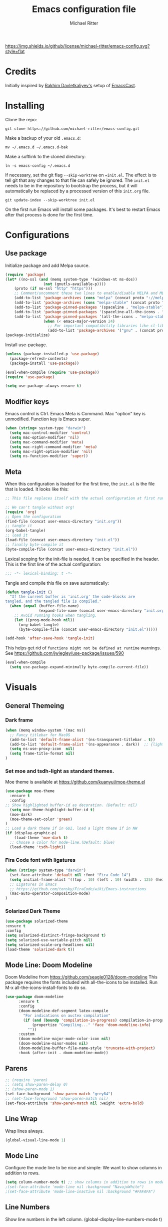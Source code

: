 #+TITLE: Emacs configuration file
#+AUTHOR: Michael Ritter
#+BABEL: :cache yes
#+PROPERTY: header-args :tangle yes
#+STARTUP: overview

[[https://img.shields.io/github/license/michael-ritter/emacs-config.svg?style=flat]]

* Credits
Initially inspired by [[https://github.com/freetonik/emacs-dotfiles][Rakhim Davletkaliyev's]] setup of [[https://github.com/freetonik/emacscast][EmacsCast]].

* Installing

Clone the repo:

#+BEGIN_SRC
git clone https://github.com/michael-ritter/emacs-config.git
#+END_SRC

Make a backup of your old =.emacs.d=:

#+BEGIN_SRC
mv ~/.emacs.d ~/.emacs.d-bak
#+END_SRC

Make a softlink to the cloned directory:

#+BEGIN_SRC
ln -s emacs-config ~/.emacs.d
#+END_SRC

If necessary, set the git flag =--skip-worktree= on ==init.el=. The effect is to tell git that any changes to that file can safely be ignored. The =init.el= needs to be in the repository to bootstrap the process, but it will automatically be replaced by a processed version of this =init.org= file.

#+BEGIN_SRC
git update-index --skip-worktree init.el
#+End_SRC

On the first run Emacs will install some packages. It's best to restart Emacs after that process is done for the first time.

* Configurations
** Use package

Initialize package and add Melpa source.

#+BEGIN_SRC emacs-lisp
(require 'package)
(let* ((no-ssl (and (memq system-type '(windows-nt ms-dos))
                 (not (gnutls-available-p))))
    (proto (if no-ssl "http" "https")))
    ;; Comment/uncomment these two lines to enable/disable MELPA and MELPA Stable as desired
    (add-to-list 'package-archives (cons "melpa" (concat proto "://melpa.org/packages/")) t)
    (add-to-list 'package-archives (cons "melpa-stable" (concat proto "://stable.melpa.org/packages/")) t)
    (add-to-list 'package-pinned-packages '(spaceline . "melpa-stable"))
    (add-to-list 'package-pinned-packages '(spaceline-all-the-icons . "melpa-stable"))
    (add-to-list 'package-pinned-packages '(all-the-icons . "melpa-stable"))
                 (when (< emacs-major-version 24)
                   ;; For important compatibility libraries like cl-lib
                   (add-to-list 'package-archives '("gnu" . (concat proto "://elpa.gnu.org/packages/")))))
(package-initialize)
#+END_SRC

Install use-package.

#+BEGIN_SRC emacs-lisp
(unless (package-installed-p 'use-package)
  (package-refresh-contents)
  (package-install 'use-package))

(eval-when-compile (require 'use-package))
(require 'use-package)

(setq use-package-always-ensure t)
#+END_SRC

** Modifier keys

Emacs control is Ctrl. Emacs Meta is Command. Mac "option" key is unmodified. Function key is Emacs super.

#+BEGIN_SRC emacs-lisp
(when (string= system-type "darwin")
  (setq mac-control-modifier 'control)
  (setq mac-option-modifier 'nil)
  (setq mac-command-modifier 'meta)
  (setq mac-right-command-modifier 'meta)
  (setq mac-right-option-modifier 'nil)
  (setq ns-function-modifier 'super))
#+END_SRC

** Meta

When this configuration is loaded for the first time, the =init.el= is the file that is loaded. It looks like this:

#+BEGIN_SRC emacs-lisp :tangle no
;; This file replaces itself with the actual configuration at first run.

;; We can't tangle without org!
(require 'org)
;; Open the configuration
(find-file (concat user-emacs-directory "init.org"))
;; tangle it
(org-babel-tangle)
;; load it
(load-file (concat user-emacs-directory "init.el"))
;; finally byte-compile it
(byte-compile-file (concat user-emacs-directory "init.el"))
#+END_SRC

Lexical scoping for the init-file is needed, it can be specified in the
header. This is the first line of the actual configuration:

#+BEGIN_SRC emacs-lisp
;;; -*- lexical-binding: t -*-
#+END_SRC

Tangle and compile this file on save automatically:

#+BEGIN_SRC emacs-lisp
(defun tangle-init ()
  "If the current buffer is 'init.org' the code-blocks are
tangled, and the tangled file is compiled."
  (when (equal (buffer-file-name)
               (expand-file-name (concat user-emacs-directory "init.org")))
    ;; Avoid running hooks when tangling.
    (let ((prog-mode-hook nil))
      (org-babel-tangle)
      (byte-compile-file (concat user-emacs-directory "init.el")))))

(add-hook 'after-save-hook 'tangle-init)
#+END_SRC

This helps get rid of =functions might not be defined at runtime= warnings. See https://github.com/jwiegley/use-package/issues/590

#+BEGIN_SRC emacs-lisp
(eval-when-compile
  (setq use-package-expand-minimally byte-compile-current-file))
#+END_SRC

* Visuals
** General Themeing
*** Dark frame

#+BEGIN_SRC emacs-lisp
(when (memq window-system '(mac ns))
  ;; Fancy titlebar for MacOS
  (add-to-list 'default-frame-alist '(ns-transparent-titlebar . t))
  (add-to-list 'default-frame-alist '(ns-appearance . dark))  ;; {light, dark}
  (setq ns-use-proxy-icon  nil)
  (setq frame-title-format nil)
)
#+END_SRC

*** COMMENT Set smyx and tsdh-light as standard themes.

#+BEGIN_SRC emacs-lisp
(use-package smyx-theme
  :ensure t
)
;; Load a dark theme if in GUI, load a light theme if in NW
(if (display-graphic-p)
    (load-theme 'smyx t)
(load-theme 'tsdh-light))

#+END_SRC

*** Set moe and tsdh-light as standard themes.

Moe theme is available at https://github.com/kuanyui/moe-theme.el
#+BEGIN_SRC emacs-lisp
(use-package moe-theme
  :ensure t
  :config
;; Show highlighted buffer-id as decoration. (Default: nil)
  (setq moe-theme-highlight-buffer-id t)
  (moe-dark)
  (moe-theme-set-color 'green)
)
;; Load a dark theme if in GUI, load a light theme if in NW
(if (display-graphic-p)
    (load-theme 'moe-dark t)
  ;; Choose a color for mode-line.(Default: blue)
  (load-theme 'tsdh-light))

#+END_SRC

*** COMMENT SF Mono font, remove the cruft and make the initial size bigger.

#+BEGIN_SRC emacs-lisp
(when (string= system-type "darwin")
  (set-face-attribute 'default nil :font "SF Mono 14")
                                        ;(setq-default line-spacing 0)
  ;; Ligatures in Emacs
  ;; https://github.com/tonsky/FiraCode/wiki/Emacs-instructions

  (mac-auto-operator-composition-mode t)
  (setq initial-frame-alist '((top . 10) (left . 10) (width . 125) (height . 45)))
)
#+END_SRC

*** Fira Code font with ligatures

#+BEGIN_SRC emacs-lisp
(when (string= system-type "darwin")
  (set-face-attribute 'default nil :font "Fira Code 14")
  (setq initial-frame-alist '((top . 10) (left . 10) (width . 125) (height . 45)))
  ;; Ligatures in Emacs
  ;; https://github.com/tonsky/FiraCode/wiki/Emacs-instructions
  (mac-auto-operator-composition-mode)
)
#+END_SRC

*** COMMENT JetBrains Mono Font
#+BEGIN_SRC emacs-lisp
(set-face-attribute 'default nil :font "JetBrains Mono 14")
(setq initial-frame-alist '((top . 10) (left . 10) (width . 125) (height . 45)))
;; Ligatures in Emacs
;; https://github.com/tonsky/FiraCode/wiki/Emacs-instructions
(when (string= system-type "darwin")
  (mac-auto-operator-composition-mode)
)
#+END_SRC

*** COMMENT Ayu Theme
#+BEGIN_SRC emacs-lisp
(setq custom-theme-directory "~/.emacs.d/themes")
#+END_SRC
*** Solarized Dark Theme
#+BEGIN_SRC emacs-lisp
(use-package solarized-theme
:ensure t
:config
(setq solarized-distinct-fringe-background t)
(setq solarized-use-variable-pitch nil)
(setq solarized-scale-org-headlines nil)
(load-theme 'solarized-dark t))
#+END_SRC
** Mode Line: Doom Modeline

Doom Modeline from https://github.com/seagle0128/doom-modeline
This package requires the fonts included with all-the-icons to be installed.
 Run M-x all-the-icons-install-fonts to do so.

#+BEGIN_SRC emacs-lisp
(use-package doom-modeline
      :ensure t
      :config
      (doom-modeline-def-segment latex-compile
        "For indications on auctex compilation"
        (if (and (boundp 'compilation-in-progress) compilation-in-progress)
            (propertize "Compiling..." 'face 'doom-modeline-info)
          ""))
      :custom
      (doom-modeline-major-mode-color-icon nil)
      (doom-modeline-minor-modes nil)
      (doom-modeline-buffer-file-name-style 'truncate-with-project)
      :hook (after-init . doom-modeline-mode))
#+END_SRC

** COMMENT Mode Line: Telephone Line
Telephone Modeline from https://github.com/dbordak/telephone-line/blob/master/examples.org

#+BEGIN_SRC emacs-lisp
(use-package telephone-line
      :ensure t
      :config
      (setq telephone-line-height 20)
      (setq telephone-line-lhs
            '((nil . (telephone-line-atom-encoding-segment telephone-line-major-mode-segment))
              (accent   . (telephone-line-airline-position-segment))
              (nil . (telephone-line-projectile-buffer-segment ))))
      (setq telephone-line-rhs
            '((nil . (telephone-line-process-segment))
            (accent . (telephone-line-vc-segment telephone-line-buffer-modified-segment))))
      (require 'telephone-line)
      (require 'telephone-line-config)
      (telephone-line-mode t))
#+END_SRC

** Parens
#+BEGIN_SRC emacs-lisp
;; (require 'paren)
;; (setq show-paren-delay 0)
;; (show-paren-mode 1)
(set-face-background 'show-paren-match "grey84")
;; (set-face-foreground 'show-paren-match nil)
(set-face-attribute 'show-paren-match nil :weight 'extra-bold)
#+END_SRC

** Line Wrap
Wrap lines always.

#+BEGIN_SRC emacs-lisp
(global-visual-line-mode 1)
#+END_SRC

** Mode Line
Configure the mode line to be nice and simple: We want to show columns in addition to rows.

#+BEGIN_SRC emacs-lisp
(setq column-number-mode t) ;; show columns in addition to rows in mode line
;(set-face-attribute 'mode-line nil :background "NavajoWhite")
;(set-face-attribute 'mode-line-inactive nil :background "#FAFAFA")
#+END_SRC

** Line Numbers
Show line numbers in the left column.
(global-display-line-numbers-mode t)

** Title Bar
Show full path in the title bar.

#+BEGIN_SRC emacs-lisp
(setq-default frame-title-format "%b (%f)")
#+END_SRC

** Tab Bar
#+BEGIN_SRC emacs-lisp
(use-package centaur-tabs
  :demand
  :config
  (centaur-tabs-mode t)
  (centaur-tabs-headline-match)
  (setq centaur-tabs-style "bar")
  (setq centaur-tabs-height 32)
  (setq centaur-tabs-set-icons t)
  (setq centaur-tabs-set-bar 'under)
  (setq x-underline-at-descent-line t)
  (setq centaur-tabs-set-modified-marker t)
  :bind
  ("C-<prior>" . centaur-tabs-backward)
  ("C-<prior>" . centaur-tabs-forward)
)
#+END_SRC
** Spaces, Tabs and Indents
Never use tabs, use spaces instead. Configure default indent to 2 spaces.

#+BEGIN_SRC emacs-lisp
(setq-default indent-tabs-mode nil)
(setq tab-width 2)

(setq js-indent-level 2)
(setq css-indent-offset 2)
(setq-default c-basic-offset 2)
(setq c-basic-offset 2)
(setq-default tab-width 2)
(setq-default c-basic-indent 2)
#+END_SRC

** Cursor
Disable blinking cursor.

#+BEGIN_SRC emacs-lisp
(blink-cursor-mode 0)
#+END_SRC

** Sane defaults

Use UTF-8 by default.

#+BEGIN_SRC emacs-lisp
(prefer-coding-system 'utf-8)
#+END_SRC

Do not create any auto save and backup files.

#+BEGIN_SRC emacs-lisp
(setq make-backup-files nil) ; stop creating backup~ files
(setq auto-save-default nil) ; stop creating #autosave# files
(setq create-lockfiles nil)  ; stop creating .# files
#+END_SRC

Revert (update) buffers automatically when underlying files are changed externally.

#+BEGIN_SRC emacs-lisp
(global-auto-revert-mode t)
#+END_SRC

Some basic things: Do not show startup messages, use y/n instead of yes/no everywhere, no scrollbar, no toolbar, highlight current line, delete selection. The menubar is not disabled, because that would change emacs behaviour with respect to virtual desktops, see https://emacs.stackexchange.com/questions/28121/osx-switching-to-virtual-desktop-doesnt-focus-emacs.

#+BEGIN_SRC emacs-lisp
(setq
 inhibit-startup-message t         ; Don't show the startup message
 inhibit-startup-screen t          ; or screen
 cursor-in-non-selected-windows t  ; Hide the cursor in inactive windows
 echo-keystrokes 0.1               ; Show keystrokes right away, don't show the message in the scratch buffe
 initial-scratch-message nil       ; Empty scratch buffer
 initial-major-mode 'org-mode      ; org mode by default
 sentence-end-double-space nil     ; Sentences should end in one space, come on!
 confirm-kill-emacs 'y-or-n-p      ; y and n instead of yes and no when quitting
 ;; help-window-select t              ; select help window so it's easy to quit it with 'q'
)

(fset 'yes-or-no-p 'y-or-n-p)      ; y and n instead of yes and no everywhere else
(scroll-bar-mode -1)
(tool-bar-mode -1)
(delete-selection-mode 1)
(global-unset-key (kbd "s-p"))
(global-hl-line-mode t)
#+END_SRC

** Scrolling

Nice and smooth scrolling behavior.

#+BEGIN_SRC emacs-lisp
(setq scroll-margin 10
   scroll-step 1
   next-line-add-newlines nil
   scroll-conservatively 10000
   scroll-preserve-screen-position 1)

(setq mouse-wheel-follow-mouse 't)
(setq mouse-wheel-scroll-amount '(1 ((shift) . 1)))
(use-package smooth-scrolling
  :ensure t
  :config
(smooth-scrolling-mode))
;;  (setq smooth-scroll-margin 5)
#+END_SRC

** Outline Mode and Indent-Tools
Outline-Magic defines a "cycle key". Also, we add \item as a minor headline to be able to cycle that one.
#+BEGIN_SRC emacs-lisp
(use-package outline-magic
  :ensure t
  :config
  (define-key outline-minor-mode-map (kbd "C-f") 'outline-cycle)
  (setq outline-regexp "  *")
  (setq TeX-outline-extra
      '(("[ \t]*\\\\\\item\\b" 7))))
#+END_SRC
** Eyebrowse
Eyebrowse is a workspace manager. Use M-1, M-2, M-3, M-4 to switch between 4 workspaces.
https://github.com/wasamasa/eyebrowse
#+BEGIN_SRC emacs-lisp
(use-package eyebrowse
  :ensure t
  :config (progn
(define-key eyebrowse-mode-map (kbd "M-1") 'eyebrowse-switch-to-window-config-1)
(define-key eyebrowse-mode-map (kbd "M-2") 'eyebrowse-switch-to-window-config-2)
(define-key eyebrowse-mode-map (kbd "M-3") 'eyebrowse-switch-to-window-config-3)
(define-key eyebrowse-mode-map (kbd "M-4") 'eyebrowse-switch-to-window-config-4)
(eyebrowse-mode t)
(setq eyebrowse-new-workspace t)))
#+END_SRC

* Basic Configuration
** Diminish
Do not show some common modes in the modeline, to save space

#+BEGIN_SRC emacs-lisp
(use-package diminish
  :defer 5
  :config
  (diminish 'org-indent-mode))
#+END_SRC
** Startup
#+BEGIN_SRC emacs-lisp
(setq exec-path-from-shell-check-startup-files nil)
#+END_SRC

** Locale

#+BEGIN_SRC emacs-lisp
(setenv "LANG" "de_DE.UTF-8")(set-language-environment "UTF-8")
#+END_SRC

** Which-Key
Which key is great for learning Emacs, it shows a nice table of possible commands.

#+BEGIN_SRC emacs-lisp
(use-package which-key
  :ensure t
  :diminish
  :config
  (which-key-mode)
  (which-key-setup-side-window-bottom) ;display which key window on bottom
  (setq which-key-idle-delay 0.5) ; delay which key window by 0.5 seconds
)
#+END_SRC

** Super Save
Super-save auto-saves buffers when certain events happen - e.g. you switch between buffers, an Emacs frame loses focus, etc. We switch on super-save and disable auto-save in turn.

#+BEGIN_SRC emacs-lisp
(use-package super-save
  :config
  (super-save-mode 1)
  (setq auto-save-default nil))
#+END_SRC

** OS integration

Pass system shell environment to Emacs. This is important primarily for shell inside Emacs, but also things like Org mode export to Tex PDF don't work, since it relies on running external command =pdflatex=, which is loaded from =PATH=.

#+BEGIN_SRC emacs-lisp
(use-package exec-path-from-shell)

(when (memq window-system '(mac ns))
  (exec-path-from-shell-initialize))
#+END_SRC

A nice little real terminal in a popup.

#+BEGIN_SRC emacs-lisp
(use-package shell-pop)
#+END_SRC

** Navigation and editing
*** Movement and Deletion

Move backward / forward one word with C-left/right
#+BEGIN_SRC emacs-lisp
(global-set-key (kbd "C-<right>") 'forward-word)
(global-set-key (kbd "C-<left>") 'backward-word)
#+END_SRC

Kill word forward / backward with C-backspace and C-s-backspace (remember, super is fn)

#+BEGIN_SRC emacs-lisp
(global-set-key (kbd "C-<backspace>") 'backward-kill-word)
(global-set-key (kbd "C-s-<backspace>") 'kill-word)
#+END_SRC

Use M-< and M-> to move to beginning and end of buffer.

#+BEGIN_SRC emacs-lisp
(global-set-key (kbd "M-<") 'beginning-of-buffer)
(global-set-key (kbd "M->") 'end-of-buffer)
#+END_SRC

=Move-text= allows moving lines around with meta-up/down.

#+BEGIN_SRC emacs-lisp
(use-package move-text
  :config
  (move-text-default-bindings))
#+END_SRC

#+BEGIN_SRC emacs-lisp
(use-package mwim
  :ensure t
  :config
  (global-set-key (kbd "C-a") 'mwim-beginning)
  (global-set-key (kbd "C-e") 'mwim-end))
#+END_SRC

**** COMMENT smart home / smart end (superseded by mwim)
#+BEGIN_SRC emacs-lisp
(defun emacs-smart-home ()
  "Move between beginnings of visual lines, first non-blank character in the logical line and start of the logical line."
  (interactive)
  (let* ((oldpos (point))
         (oldcol (current-column))
         (visual-pos)
         (text-pos))
    (cond ((eq 0 oldcol) (beginning-of-line-text))
          (t (save-excursion
                (beginning-of-visual-line)
                (setq visual-pos (point))
                (beginning-of-line-text)
                (setq text-pos (point)))
              (if (and (eq oldpos visual-pos) (> visual-pos text-pos))
                  (save-excursion
                    (left-char)
                    (beginning-of-visual-line)
                    (setq visual-pos (point))))
              (cond ((eq oldpos text-pos) (beginning-of-line))
                    (t (goto-char (max visual-pos text-pos))))))))

(defun emacs-smart-end ()
  "Move between ends of visual lines and end of the logical line."
  (interactive)
  (let* ((oldpos (point))
         (visual-pos)
         (text-pos))
    (save-excursion
      (end-of-visual-line)
      (setq visual-pos (point))
      (end-of-line)
      (setq text-pos (point)))
    (if (and (eq oldpos visual-pos) (< visual-pos text-pos))
        (save-excursion
          (right-char)
          (end-of-visual-line)
          (setq visual-pos (point))))
    (goto-char (min visual-pos text-pos))))

;(global-set-key (kbd "C-a") 'emacs-smart-home)
;(global-set-key (kbd "C-e") 'emacs-smart-end)
#+END_SRC

*** Expand Region
Expand-region allows to gradually expand selection inside words, sentences, etc. =C-'= is bound to Org's =cycle through agenda files=, which I don't really use, so I unbind it here before assigning global shortcut for expansion.

#+BEGIN_SRC emacs-lisp
(use-package expand-region
  :config
  (global-set-key (kbd "C-'") 'er/expand-region))
#+END_SRC

*** Visual RegEx Search and Replace
Provide nice visual feedback for replace.

#+BEGIN_SRC emacs-lisp
(use-package visual-regexp
  :config
  (define-key global-map (kbd "M-&") 'vr/replace))
#+END_SRC

*** Saving and Formatting
add a new line in the end of a file on save.

#+BEGIN_SRC emacs-lisp
;; (add-hook 'before-save-hook 'delete-trailing-whitespace)
(setq require-final-newline t)
#+END_SRC

*** Multiple Cursors
Multiple cusors are a must. Make <return> insert a newline; multiple-cursors-mode can still be disabled with C-g.

#+BEGIN_SRC emacs-lisp
(use-package multiple-cursors
  :config
  (setq mc/always-run-for-all 1)
  (global-set-key (kbd "M-d") 'mc/mark-next-like-this)
  (global-set-key (kbd "M-D") 'mc/edit-beginnings-of-lines)
  (global-set-key (kbd "C-M-D") 'mc/mark-all-dwim)
  (define-key mc/keymap (kbd "<return>") nil)
  (global-unset-key (kbd "M-<down-mouse-1>"))
  (global-set-key (kbd "M-<mouse-1>") 'mc/add-cursor-on-click))
#+END_SRC

*** Smart Parens

Show parens and other pairs. Configure '' as non-pair for emacs-lisp-mode and add pairs for markdown-mode.

#+BEGIN_SRC emacs-lisp
(use-package smartparens
  :config
  (require 'smartparens-config)
  (require 'smartparens-latex)
  (smartparens-global-mode t)
  (show-smartparens-global-mode t)
  (setq sp-show-pair-delay 0)

  ;; no '' pair in emacs-lisp-mode
  (sp-local-pair 'emacs-lisp-mode "'" nil :actions nil)
  (sp-local-pair 'markdown-mode "_" "_")
  (sp-local-pair 'markdown-mode "**" "**")
  (sp-local-pair 'markdown-mode "`" "`")
  (sp-with-modes '(
                   tex-mode
                   plain-tex-mode
                   latex-mode
                   LaTeX-mode
                   )
    (sp-local-pair '"``" "''"
                   :trigger "\""
                   :actions :rem)
    (sp-local-pair "`" "'"
                 :actions :rem)
    )
    (sp-pair "$" "$"  :actions '(wrap autoskip navigate))
;  (sp-local-pair 'LaTeX-mode "\\left(" "\\right)" :trigger "\\l(")
;  (sp-local-pair 'LaTeX-mode "\\left[" "\\right]" :trigger "\\l[")
;  (define-key smartparens-mode-map (kbd "C-<right>") 'sp-forward-slurp-sexp)
;  (define-key smartparens-mode-map (kbd "C-<left>") 'sp-forward-barf-sexp)
  )
  #+END_SRC

*** Find File at Point

Opens the file the cursor is positioned on.
#+BEGIN_SRC emacs-lisp
(global-set-key (kbd "C-x f") 'find-file-at-point)
#+END_SRC

** Outshine Mode
#+BEGIN_SRC emacs-lisp
(use-package outshine
:config
(add-hook 'LaTeX-mode-hook 'outshine-mode))
#+END_SRC
** Dired


#+BEGIN_SRC emacs-lisp
(use-package dired
  :ensure nil
  :custom
  (dired-auto-revert-buffer t)
  (dired-dwim-target t)
  (dired-hide-details-hide-symlink-targets nil)
  (dired-listing-switches "-alh")
  (dired-ls-F-marks-symlinks nil)
  (dired-recursive-copies 'always))
#+END_SRC

** Windows

I'm still not happy with the way new windows are spawned. For now, at least, let's make it so that new automatic windows are always created on the bottom, not on the side.

#+BEGIN_SRC emacs-lisp
;; (setq split-height-threshold 0)
;; (setq split-width-threshold nil)
#+END_SRC

Move between windows with Meta-Shift-Arrow. Does not work in org-mode, as that captures all usefull arrow combinations :-(.

#+BEGIN_SRC emacs-lisp
(use-package windmove
  :config
  (global-set-key (kbd "M-S-<right>")  'windmove-right)
  (global-set-key (kbd "M-S-<left>")  'windmove-left)
  (global-set-key (kbd "M-S-<up>")  'windmove-up)
  (global-set-key (kbd "M-S-<down>")  'windmove-down)
)
#+END_SRC

change buffer names for files with the same names

#+BEGIN_SRC emacs-lisp
(require 'uniquify)
(setq uniquify-separator "/"               ;; The separator in buffer names.
      uniquify-buffer-name-style 'forward) ;; names/in/this/style
#+END_SRC

** Shackle

Shackle might be worth a try, but I'd like to get the rest sorted out first.

** Helm
Helm find files trick taken from https://notabug.org/stefano-m/.emacs.d/src/projectile/init.d/helm.cfg.el.

#+BEGIN_SRC emacs-lisp
(use-package helm
  :ensure t
  :diminish
  ;:custom
  ;(helm-completion-style 'emacs)
  :init (helm-mode t)
  :config
  (setq helm-ff-newfile-prompt-p nil
        helm-ff-skip-boring-files t
        ;helm-ff-ido-style-backspace 'always
        helm-ff-auto-update-initial-value t
        helm-ff--auto-update-state t
        ;;completion-styles '(helm-flex); set to '(flex) instead of '(helm-flex) on emacs 27)
        )
  (cl-loop for ext in '("\\.elc$" "\\.py[cod]$" "\\.aux$" "\\.auxlock$" "\\.bbl$" "\\.bcf$" "\\.blg$" "\\.cb2?$" "\\.fdb_latexmk$" "\\.fls$" "\\.idx$" "\\.ilg$" "\\.ind$" "\\.log$" "\\.out$" "\\.run\\.xml$" "\\.synctex\\.gz$" "\\.toc$" "\\.xsim$" "\\.script$" "\\.table$" "\\.figlist$")
           do (add-to-list 'helm-boring-file-regexp-list ext))
  (define-key helm-read-file-map (kbd "<backspace>") 'helm-find-files-up-one-level)
  (define-key helm-find-files-map (kbd "<backspace>") 'helm-find-files-up-one-level)
  :bind (
	       ("M-x"     . helm-M-x)
         ("C-x C-f" . helm-find-files)
         ("C-x b"   . helm-mini)     ;; See buffers & recent files; more useful.
         ("C-x r b" . helm-filtered-bookmarks)
         ("C-x C-r" . helm-recentf)  ;; Search for recently edited files
         ("C-c i"   . helm-imenu)
         ("C-h a"   . helm-apropos)
         ;; Look at what was cut recently & paste it in.
         ("M-y" . helm-show-kill-ring)
         
        :map helm-map
        ;; We can list ‘actions’ on the currently selected item by C-z.
        ("C-z" . helm-select-action)
        ;; Let's keep tab-completetion anyhow.
        ("TAB"   . helm-execute-persistent-action)
        ("<tab>" . helm-execute-persistent-action))
  )
#+END_SRC

Helm Swoop for searching
#+BEGIN_SRC emacs-lisp
(use-package helm-swoop
:ensure t
:bind (("C-s" . helm-swoop)
       ("C-r" . helm-swoop))
)
#+END_SRC

** COMMENT Ivy, Swiper and Counsel

#+BEGIN_SRC emacs-lisp
(use-package ivy
  :config
  (ivy-mode 1)
  (setq ivy-use-virtual-buffers t)
  (setq ivy-count-format "(%d/%d) ")
  (setq enable-recursive-minibuffers t)
  (setq ivy-initial-inputs-alist nil)
  (setq ivy-re-builders-alist
      '((swiper . ivy--regex-plus)
        (swiper-isearch . ivy--regex-plus)
        (t      . ivy--regex-fuzzy))))   ;; enable fuzzy searching everywhere except for Swiper

(use-package swiper
  :config
  (global-set-key "\C-s" 'swiper-isearch)
  )

(use-package counsel
  :config
  (global-set-key (kbd "M-x") 'counsel-M-x)
  (global-set-key (kbd "M-y") 'counsel-yank-pop)
  (global-set-key (kbd "C-x C-f") 'counsel-find-file)
  (setq counsel-find-file-ignore-regexp "\\.\\(elc\\|aux\\|auxlock\\|bbl\\|bcf\\|blg\\|cb2?\\|fdb_latexmk\\|fls\\|idx\\|ilg\\|ind\\|log\\|out\\|run.xml\\|synctex.gz\\|toc\\|xsim\\|script\\|table\\|figlist\\)\\'"))
;(use-package smex)
;(use-package flx)
;(use-package avy)
#+END_SRC

Ivy-rich make Ivy a bit more friendly by adding information to ivy buffers, e.g. description of commands in =M-x=, meta info about buffers in =ivy-switch-buffer=, etc.

#+BEGIN_SRC emacs-lisp
(use-package ivy-rich
  :config
  (ivy-rich-mode 1)
  (setq ivy-rich-path-style 'abbrev)) ;; To abbreviate paths using abbreviate-file-name (e.g. replace “/home/username” with “~”
#+END_SRC

** Spellchecking

Spellchecking requires an external command to be available. Install =aspell= on your Mac, then make it the default checker for Emacs' =ispell=. Note that personal dictionary is located at =~/.aspell.LANG.pws= by default.

#+BEGIN_SRC emacs-lisp
(setq ispell-program-name "aspell")
#+END_SRC

Enable spellcheck on the fly for all text modes. This includes org, latex and LaTeX.

#+BEGIN_SRC emacs-lisp
(add-hook 'text-mode-hook 'flyspell-mode)
(add-hook 'prog-mode-hook 'flyspell-prog-mode)
#+END_SRC

** COMMENT Autocompletion (Company-Mode)

#+BEGIN_SRC emacs-lisp
(use-package company
:ensure t
:config
(setq company-idle-delay 0)
(setq company-minimum-prefix-length 4)
(global-company-mode t)
)
;; Add yasnippet support for all company backends
;; https://github.com/syl20bnr/spacemacs/pull/179
(defvar company-mode/enable-yas t
  "Enable yasnippet for all backends.")

(defun company-mode/backend-with-yas (backend)
  (if (or (not company-mode/enable-yas) (and (listp backend) (member 'company-yasnippet backend)))
      backend
    (append (if (consp backend) backend (list backend))
            '(:with company-yasnippet))))

(setq company-backends (mapcar #'company-mode/backend-with-yas company-backends))
#+END_SRC

** Projectile
Projectile is a project management package, see https://github.com/bbatsov/projectile.

#+BEGIN_SRC emacs-lisp
(use-package projectile
  :ensure t
  :config
  (define-key projectile-mode-map (kbd "C-c p") 'projectile-command-map)
  (projectile-mode +1))
#+END_SRC

** YaSnippet

#+BEGIN_SRC emacs-lisp
(use-package yasnippet
  :ensure t
  :config
 ; (use-package yasnippet-snippets
 ;   :ensure t)
  (yas-global-mode t)
  (yas-reload-all)
)
#+END_SRC

* Packages for specific applications
** Version Control
*** Magit

Magit is the git interface for emacs

#+BEGIN_SRC emacs-lisp
(use-package magit
  :ensure t
  :bind (("C-x g" . magit-status)))
#+END_SRC

** Ediff
see https://oremacs.com/2015/01/17/setting-up-ediff/
#+BEGIN_SRC emacs-lisp
(defmacro csetq (variable value)
  `(funcall (or (get ',variable 'custom-set)
                'set-default)
            ',variable ,value))
(csetq ediff-window-setup-function 'ediff-setup-windows-plain)
(csetq ediff-split-window-function 'split-window-horizontally)
(csetq ediff-diff-options "-w")
;; only highlight the current diff:
(setq-default ediff-highlight-all-diffs 'nil)
#+END_SRC

** Programming

Here are all the packages needed for programming languages and formats.

#+BEGIN_SRC emacs-lisp
(use-package yaml-mode)
#+END_SRC

** Web Development

web mode

#+BEGIN_SRC emacs-lisp
(use-package web-mode
  :mode ("\\.html\\'")
  :config
  (setq web-mode-markup-indent-offset 2))
#+END_SRC

** Markdown and Pandoc

Markdown mode is activated for .md and .markdown files. It includes pandoc mode and makes sure to switch off auto-fill (preserve trailing whitespace!).

#+BEGIN_SRC emacs-lisp
(use-package markdown-mode
 :ensure t
 :mode (("README\\.md\\'" . gfm-mode)
        ("\\md\\'" . markdown-mode)
        ("\\markdown\\'" . markdown-mode))
 :init (setq markdown-command "multimarkdown"))
 (use-package pandoc-mode
  :ensure t
  :init (add-hook 'markdown-mode-hook (lambda ()
                                        (auto-fill-mode nil)
                                        (turn-on-visual-line-mode)
                                        (pandoc-mode))))
 (use-package markdown-preview-mode
  :ensure t
  :init (setq markdown-enable-math t)
  :config (add-to-list 'markdown-preview-javascript "http://cdn.mathjax.org/mathjax/latest/MathJax.js?config=TeX-MML-AM_CHTML"))
#+END_SRC

** Org-Mode

Visually indent sections. This looks better for smaller files.

#+BEGIN_SRC emacs-lisp
(use-package org
  :config
  (setq org-startup-indented t))
#+END_SRC

Inside code blocks, indentation should be correct depending on the source language used and have code highlighting.

#+BEGIN_SRC emacs-lisp
(setq org-src-tab-acts-natively t)
(setq org-src-preserve-indentation t)
(setq org-src-fontify-natively t)
#+END_SRC

** AucTeX

Configure AucTeX and company-mode-auctex

#+BEGIN_SRC emacs-lisp
(use-package tex
  :ensure auctex
  :config
  (setq TeX-auto-save t)
  (setq TeX-save-query nil)
  (setq LaTeX-math-abbrev-prefix "#")
  (setq TeX-source-correlate-mode t)
   ;; Arguments: --no-wait +%line "%file"
  (setq TeX-source-correlate-start-server t)
  (setq TeX-PDF-mode-parsed t)
  (setq TeX-parse-self t)
  (setq-default TeX-master nil)
  (with-eval-after-load "tex"
    (add-to-list 'TeX-file-extensions "tikz" t))
  (setq TeX-view-program-selection '((output-pdf "PDF Viewer")))
  (setq TeX-view-program-list '(("PDF Viewer" "/Applications/Skim.app/Contents/SharedSupport/displayline -b -g %n %o %b")))
  (add-hook 'LaTeX-mode-hook (lambda ()
                               (local-unset-key "\"")
                               (turn-on-reftex)
                               (turn-on-visual-line-mode)
                               (add-hook 'before-save-hook 'delete-trailing-whitespace)
                               (outline-minor-mode 1)
                               )
            )
  (add-hook 'LaTeX-mode-hook 'LaTeX-math-mode)
  (add-hook 'LaTeX-mode-hook 'add-my-latex-environments)
  (defun add-my-latex-environments ()
    (LaTeX-add-environments
     '("align" LaTeX-env-label)
     '("align*" LaTeX-env-label)
     '("pNiceMatrix" LaTeX-env-label)
     '("pNiceArray" LaTeX-env-label)
     '("NiceArray" LaTeX-env-label)
     '("equation*" LaTeX-env-label)))
  :bind (("C-c C-ö" . next-error)
         ("<C-return>" . LaTeX-insert-item)
         ("C-c s" . reftex-search-document)
         ("C-c g" . reftex-grep-document))
  )

(use-package company-auctex
  :ensure t
  :config
  (company-auctex-init))
#+END_SRC

* Custom Functions
** Unfill Paragraph
Unfill Paragraph by Stefan Monnier <foo at acm.org>. It is the opposite of fill-paragraph

#+BEGIN_SRC emacs-lisp
(defun unfill-paragraph (&optional region)
      "Takes a multi-line paragraph and makes it into a single line of text."
      (interactive (progn (barf-if-buffer-read-only) '(t)))
      (let ((fill-column (point-max))
            ;; This would override `fill-column' if it's an integer.
            (emacs-lisp-docstring-fill-column t))
        (fill-paragraph nil region)))
    ;; Handy key definition
    (define-key global-map "\C-q" 'unfill-paragraph)
#+END_SRC

* Customizations

Store custom-file separately, don't freak out when it's not found.

#+BEGIN_SRC emacs-lisp
(setq custom-file "~/.emacs.d/custom.el")
(load custom-file 'noerror)
#+END_SRC
* License
Copyright 2019 Michael Ritter

Licensed under the Apache License, Version 2.0 (the "License");
you may not use this file except in compliance with the License.
You may obtain a copy of the License at

http://www.apache.org/licenses/LICENSE-2.0

Unless required by applicable law or agreed to in writing, software
distributed under the License is distributed on an "AS IS" BASIS,
WITHOUT WARRANTIES OR CONDITIONS OF ANY KIND, either express or implied.
See the License for the specific language governing permissions and
limitations under the License.
